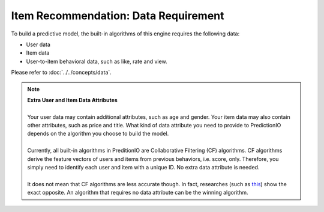 =====================================
Item Recommendation: Data Requirement
=====================================

To build a predictive model, the built-in algorithms of this engine requires the following data:

* User data
* Item data
* User-to-item behavioral data, such as like, rate and view.

Please refer to :doc:`../../concepts/data`.

.. note::
    
    | **Extra User and Item Data Attributes**
    | 
    | Your user data may contain additional attributes, such as age and gender. Your item data may also contain other attributes, such as price and title. What kind of data attribute you need to provide to PredictionIO depends on the algorithm you choose to build the model.
    | 
    | Currently, all built-in algorithms in PreditionIO are Collaborative Filtering (CF) algorithms. CF algorithms derive the feature vectors of users and items from previous behaviors, i.e. score, only. Therefore, you simply need to identify each user and item with a unique ID. No extra data attribute is needed.
    | 
    | It does not mean that CF algorithms are less accurate though. In fact, researches (such as `this <http://dl.acm.org/citation.cfm?id=1639731>`_) show the exact opposite. An algorithm that requires no data attribute can be the winning algorithm.

